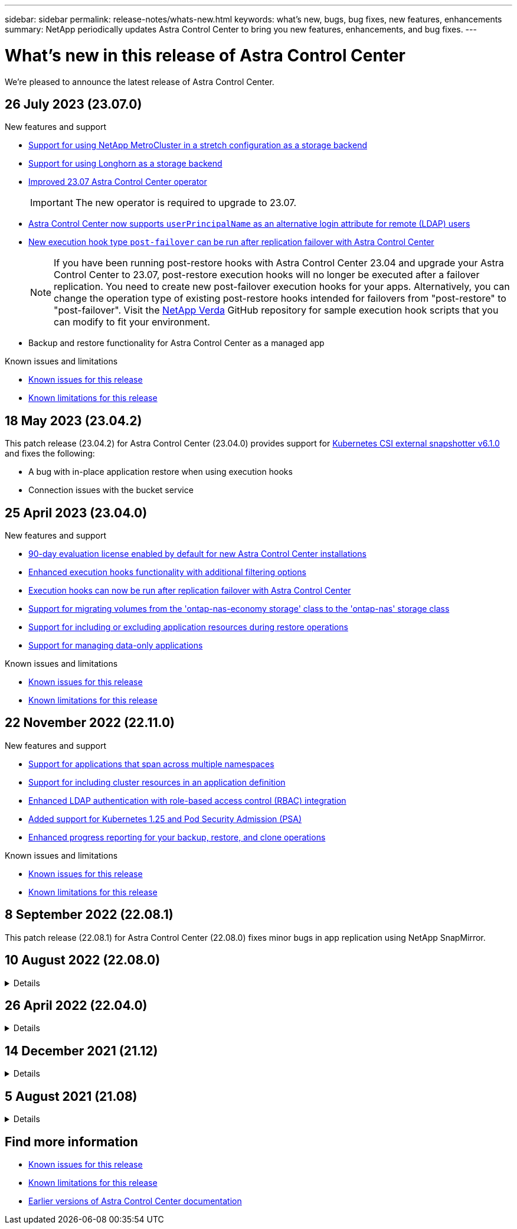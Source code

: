 ---
sidebar: sidebar
permalink: release-notes/whats-new.html
keywords: what's new, bugs, bug fixes, new features, enhancements
summary: NetApp periodically updates Astra Control Center to bring you new features, enhancements, and bug fixes.
---

= What{rsquo}s new in this release of Astra Control Center
:hardbreaks:
:icons: font
:imagesdir: ../media/release-notes/

[.lead]
We're pleased to announce the latest release of Astra Control Center.

== 26 July 2023 (23.07.0)

.New features and support

* link:../get-started/requirements.html#storage-backends[Support for using NetApp MetroCluster in a stretch configuration as a storage backend^]
* link:../get-started/requirements.html#storage-backends[Support for using Longhorn as a storage backend^]
* link:../use/upgrade-acc.html[Improved 23.07 Astra Control Center operator^]
+
IMPORTANT: The new operator is required to upgrade to 23.07.

* link:../use/manage-remote-authentication.html[Astra Control Center now supports `userPrincipalName` as an alternative login attribute for remote (LDAP) users^]
* link:../use/execution-hooks.html[New execution hook type `post-failover` can be run after replication failover with Astra Control Center^]
+
NOTE: If you have been running post-restore hooks with Astra Control Center 23.04 and upgrade your Astra Control Center to 23.07, post-restore execution hooks will no longer be executed after a failover replication. You need to create new post-failover execution hooks for your apps. Alternatively, you can change the operation type of existing post-restore hooks intended for failovers from "post-restore" to "post-failover". Visit the https://github.com/NetApp/Verda[NetApp Verda^] GitHub repository for sample execution hook scripts that you can modify to fit your environment.

* Backup and restore functionality for Astra Control Center as a managed app


.Known issues and limitations

* link:../release-notes/known-issues.html[Known issues for this release^]
* link:../release-notes/known-limitations.html[Known limitations for this release^]

== 18 May 2023 (23.04.2)

This patch release (23.04.2) for Astra Control Center (23.04.0) provides support for https://newreleases.io/project/github/kubernetes-csi/external-snapshotter/release/v6.1.0[Kubernetes CSI external snapshotter v6.1.0^] and fixes the following:

* A bug with in-place application restore when using execution hooks
* Connection issues with the bucket service

== 25 April 2023 (23.04.0)

.New features and support

* link:../concepts/licensing.html[90-day evaluation license enabled by default for new Astra Control Center installations^]
* link:../use/execution-hooks.html[Enhanced execution hooks functionality with additional filtering options^]
* link:../use/execution-hooks.html[Execution hooks can now be run after replication failover with Astra Control Center^]
* link:../use/restore-apps.html#migrate-from-ontap-nas-economy-storage-to-ontap-nas-storage[Support for migrating volumes from the 'ontap-nas-economy storage' class to the 'ontap-nas' storage class^]
* link:../use/restore-apps.html#filter-resources-during-an-application-restore[Support for including or excluding application resources during restore operations^]
* link:../use/manage-apps.html[Support for managing data-only applications]

.Known issues and limitations

* link:../release-notes/known-issues.html[Known issues for this release^]
* link:../release-notes/known-limitations.html[Known limitations for this release^]

== 22 November 2022 (22.11.0)

.New features and support

* https://docs.netapp.com/us-en/astra-control-center-2211/use/manage-apps.html#define-apps[Support for applications that span across multiple namespaces^]
* https://docs.netapp.com/us-en/astra-control-center-2211/use/manage-apps.html#define-apps[Support for including cluster resources in an application definition^]
* https://docs.netapp.com/us-en/astra-control-center-2211/use/manage-remote-authentication.html[Enhanced LDAP authentication with role-based access control (RBAC) integration^]
* https://docs.netapp.com/us-en/astra-control-center-2211/get-started/requirements.html[Added support for Kubernetes 1.25 and Pod Security Admission (PSA)^]
* https://docs.netapp.com/us-en/astra-control-center-2211/use/monitor-running-tasks.html[Enhanced progress reporting for your backup, restore, and clone operations^]


.Known issues and limitations
* https://docs.netapp.com/us-en/astra-control-center-2211/release-notes/known-issues.html[Known issues for this release^]
* https://docs.netapp.com/us-en/astra-control-center-2211/release-notes/known-limitations.html[Known limitations for this release^]

== 8 September 2022 (22.08.1)

This patch release (22.08.1) for Astra Control Center (22.08.0) fixes minor bugs in app replication using NetApp SnapMirror.

== 10 August 2022 (22.08.0)
// Start snippet: collapsible block (open on page load)
.Details
[%collapsible]
====

.New features and support

* https://docs.netapp.com/us-en/astra-control-center-2208/use/replicate_snapmirror.html[App replication using NetApp SnapMirror technology^]
* https://docs.netapp.com/us-en/astra-control-center-2208/use/manage-apps.html#define-apps[Improved app management workflow^]
* https://docs.netapp.com/us-en/astra-control-center-2208/use/execution-hooks.html[Enhanced provide-your-own execution hooks functionality^]
+
NOTE: The NetApp provided default pre- and post-snapshot execution hooks for specific applications have been removed in this release. If you upgrade to this release and do not provide your own execution hooks for snapshots, Astra Control will take crash-consistent snapshots only. Visit the https://github.com/NetApp/Verda[NetApp Verda^] GitHub repository for sample execution hook scripts that you can modify to fit your environment.

* https://docs.netapp.com/us-en/astra-control-center-2208/get-started/requirements.html[Support for VMware Tanzu Kubernetes Grid Integrated Edition (TKGI)^]
* https://docs.netapp.com/us-en/astra-control-center-2208/get-started/requirements.html#operational-environment-requirements[Support for Google Anthos^]
* https://docs.netapp.com/us-en/astra-automation-2208/workflows_infra/ldap_prepare.html[LDAP configuration (via Astra Control API)^]

.Known issues and limitations
* https://docs.netapp.com/us-en/astra-control-center-2208/release-notes/known-issues.html[Known issues for this release^]
* https://docs.netapp.com/us-en/astra-control-center-2208/release-notes/known-limitations.html[Known limitations for this release^]

====
// End snippet

== 26 April 2022 (22.04.0)
// Start snippet: collapsible block (open on page load)
.Details
[%collapsible]
====

.New features and support


* https://docs.netapp.com/us-en/astra-control-center-2204/concepts/user-roles-namespaces.html[Namespace role-based access control (RBAC)^]
* https://docs.netapp.com/us-en/astra-control-center-2204/get-started/install_acc-cvo.html[Support for Cloud Volumes ONTAP^]
* https://docs.netapp.com/us-en/astra-control-center-2204/get-started/requirements.html#ingress-for-on-premises-kubernetes-clusters[Generic ingress enablement for Astra Control Center^]
* https://docs.netapp.com/us-en/astra-control-center-2204/use/manage-buckets.html#remove-a-bucket[Bucket removal from Astra Control^]
* https://docs.netapp.com/us-en/astra-control-center-2204/get-started/requirements.html#tanzu-kubernetes-grid-cluster-requirements[Support for VMware Tanzu Portfolio^]

.Known issues and limitations
* https://docs.netapp.com/us-en/astra-control-center-2204/release-notes/known-issues.html[Known issues for this release^]
* https://docs.netapp.com/us-en/astra-control-center-2204/release-notes/known-limitations.html[Known limitations for this release^]

====
// End snippet

== 14 December 2021 (21.12)
// Start snippet: collapsible block (open on page load)
.Details
[%collapsible]
====

.New features and support

* https://docs.netapp.com/us-en/astra-control-center-2112/use/restore-apps.html[Application restore^]
* https://docs.netapp.com/us-en/astra-control-center-2112/use/execution-hooks.html[Execution hooks^]
* https://docs.netapp.com/us-en/astra-control-center-2112/get-started/requirements.html#supported-app-installation-methods[Support for applications deployed with namespace-scoped operators^]
* https://docs.netapp.com/us-en/astra-control-center-2112/get-started/requirements.html[Additional support for upstream Kubernetes and Rancher^]
* https://docs.netapp.com/us-en/astra-control-center-2112/use/upgrade-acc.html[Astra Control Center upgrades^]
* https://docs.netapp.com/us-en/astra-control-center-2112/get-started/acc_operatorhub_install.html[Red Hat OperatorHub option for installation^]

.Resolved issues
* https://docs.netapp.com/us-en/astra-control-center-2112/release-notes/resolved-issues.html[Resolved issues for this release^]

.Known issues and limitations
* https://docs.netapp.com/us-en/astra-control-center-2112/release-notes/known-issues.html[Known issues for this release^]
* https://docs.netapp.com/us-en/astra-control-center-2112/release-notes/known-limitations.html[Known limitations for this release^]

====
// End snippet

== 5 August 2021 (21.08)
// Start snippet: collapsible block (open on page load)
.Details
[%collapsible]
====

Initial release of Astra Control Center.

* https://docs.netapp.com/us-en/astra-control-center-2108/concepts/intro.html[What it is^]
* https://docs.netapp.com/us-en/astra-control-center-2108/concepts/architecture.html[Understand architecture and components^]
* https://docs.netapp.com/us-en/astra-control-center-2108/get-started/requirements.html[What it takes to get started^]
* https://docs.netapp.com/us-en/astra-control-center-2108/get-started/install_acc.html[Install^] and https://docs.netapp.com/us-en/astra-control-center-2108/get-started/setup_overview.html[setup^]
* https://docs.netapp.com/us-en/astra-control-center-2108/use/manage-apps.html[Manage^] and https://docs.netapp.com/us-en/astra-control-center-2108/use/protect-apps.html[protect^] apps
* https://docs.netapp.com/us-en/astra-control-center-2108/use/manage-buckets.html[Manage buckets^] and https://docs.netapp.com/us-en/astra-control-center-2108/use/manage-backend.html[storage backends^]
* https://docs.netapp.com/us-en/astra-control-center-2108/use/manage-users.html[Manage accounts^]
* https://docs.netapp.com/us-en/astra-control-center-2108/rest-api/api-intro.html[Automate with API^]

====
// End snippet

== Find more information

* link:../release-notes/known-issues.html[Known issues for this release]
* link:../release-notes/known-limitations.html[Known limitations for this release]
* link:../acc-earlier-versions.html[Earlier versions of Astra Control Center documentation]
